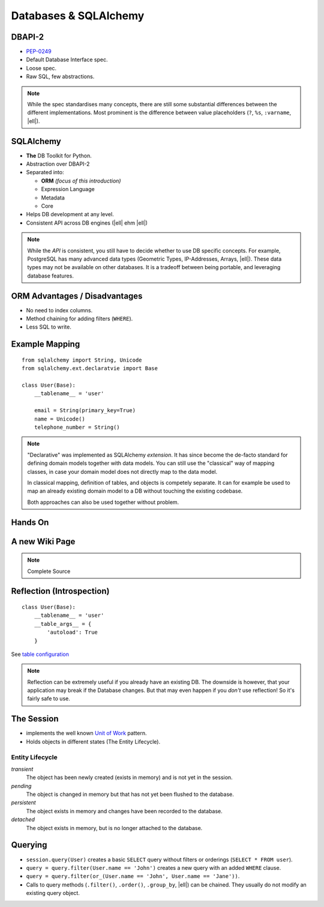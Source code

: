 .. http://www.slideshare.net/mengukagan/an-introduction-to-sqlalchemy
.. https://www.youtube.com/watch?v=P141KRbxVKc&t=2h58m
.. TODO -> Read about "leaky abstraction"
.. TODO Add architecture graph, explain the elements.
.. SA Unit Testing: http://docs.sqlalchemy.org/en/latest/orm/session_transaction.html#joining-a-session-into-an-external-transaction-such-as-for-test-suites
.. transactions (engine is in autocommit vs UOW)

Databases & SQLAlchemy
======================

DBAPI-2
-------

* `PEP-0249`_
* Default Database Interface spec.
* Loose spec.
* Raw SQL, few abstractions.

.. note::
    While the spec standardises many concepts, there are still some substantial
    differences between the different implementations. Most prominent is the
    difference between value placeholders (``?``, ``%s``, ``:varname``, |ell|).

.. _PEP-0249: https://www.python.org/dev/peps/pep-0249/


SQLAlchemy
----------

.. image:: _static/sqla_logo.png
    :align: right

* **The** DB Toolkit for Python.
* Abstraction over DBAPI-2
* Separated into:

  * **ORM** *(focus of this introduction)*
  * Expression Language
  * Metadata
  * Core

* Helps DB development at any level.
* Consistent API across DB engines (|ell| ehm |ell|)

.. note::
    While the *API* is consistent, you still have to decide whether to use DB
    specific concepts. For example, PostgreSQL has many advanced data types
    (Geometric Types, IP-Addresses, Arrays, |ell|). These data types may not be
    available on other databases. It is a tradeoff between being portable, and
    leveraging database features.


ORM Advantages / Disadvantages
------------------------------

* No need to index columns.
* Method chaining for adding filters (``WHERE``).
* Less SQL to write.


Example Mapping
---------------

::

    from sqlalchemy import String, Unicode
    from sqlalchemy.ext.declaratvie import Base

    class User(Base):
        __tablename__ = 'user'

        email = String(primary_key=True)
        name = Unicode()
        telephone_number = String()

.. note::
    "Declarative" was implemented as SQLAlchemy *extension*. It has since
    become the de-facto standard for defining domain models together with data
    models. You can still use the "classical" way of mapping classes, in case
    your domain model does not directly map to the data model.

    In classical mapping, definition of tables, and objects is competely
    separate. It can for example be used to map an already existing domain
    model to a DB without touching the existing codebase.

    Both approaches can also be used together without problem.


Hands On
--------


A new Wiki Page
---------------

.. note:: Complete Source

    .. code-block:: python
        :caption: wiki/storage/sqla.py

        from sqlalchemy.declarative import Base
        from sqlalchemy import Unicode

        from wiki.model import WikiPage


        class DBWikiPage(WikiPage, Base):
            title = Unicode(size=100)
            content = Unicode()


        class SAStorage:

            def __init__(self, sessionmaker):
                self.__sessionmaker = sessionmaker

            def init(self):
                self.__sessionmaker.create_all()

            def close(self):
                pass  # TODO do we need to do something here?

            def save(self, document):
                session = self.__sessionmaker()
                session.add(document)
                session.commit()
                session.close()

            def load(self, title):
                session = self.__sessionmaker()
                query = session.query(Page)
                query = query.filter_by(title=title)
                page = query.one()
                session.close()
                return page

            def list(self):
                session = self.__sessionmaker()
                titles = session.query([WikiPage.title])
                session.close()
                return titles


Reflection (Introspection)
--------------------------

::

    class User(Base):
        __tablename__ = 'user'
        __table_args__ = {
            'autoload': True
        }

See `table configuration`_

.. _table configuration: http://docs.sqlalchemy.org/en/latest/orm/extensions/declarative/table_config.html

.. note::
    Reflection can be extremely useful if you already have an existing DB. The
    downside is however, that your application may break if the Database
    changes. But that may even happen if you *don't* use reflection! So it's
    fairly safe to use.


The Session
-----------

* implements the well known `Unit of Work`_ pattern.
* Holds objects in different states (The Entity Lifecycle).

Entity Lifecycle
~~~~~~~~~~~~~~~~

*transient*
  The object has been newly created (exists in memory) and is not yet in the
  session.

*pending*
  The object is changed in memory but that has not yet been flushed to the
  database.

*persistent*
  The object exists in memory and changes have been recorded to the database.

*detached*
  The object exists in memory, but is no longer attached to the database.


.. _Unit of Work: http://martinfowler.com/eaaCatalog/unitOfWork.html


Querying
--------

* ``session.query(User)`` creates a basic ``SELECT`` query without filters or
  orderings (``SELECT * FROM user``).
* ``query = query.filter(User.name == 'John')`` creates a new query with an
  added ``WHERE`` clause.
* ``query = query.filter(or_(User.name == 'John', User.name == 'Jane'))``.
* Calls to query methods (``.filter()``, ``.order()``, ``.group_by``, |ell|)
  can be chained. They usually do not modify an existing query object.






.. TODO * Reflection Table(autoload=True, autoload_with)
.. TODO   * Inspector
.. TODO * Alembic
.. TODO * SQL
.. TODO   x + 10
.. TODO   x + 'hello'
.. TODO   * Bound placeholders
.. TODO     expr = x.c.name == 10
.. TODO     compiled = expr.compile(<dialect>)
.. TODO     compiled.params
.. TODO * Object Identity (identity map)::
.. TODO 
.. TODO   >>> a = User(name='john')
.. TODO   >>> b = session.query(User).first()
.. TODO   >>> a is b
.. TODO   True
.. TODO 
.. TODO 
.. TODO * Session.new
.. TODO * Session.dirty
.. TODO * Flush & Commit
.. TODO * After commit, all objects are expired (can be turned off).
.. TODO * ORM query indexing/slicing
.. TODO * filter (full-blown) vs filter_by (less typing)
.. TODO * all, first, one (multiple, none)
.. TODO * Not opinionated about existing schema. Not enforcing anything.
.. TODO * Custom Base Classes / Mixins
.. TODO * ORM events
.. TODO * ORMs (in general) synchronize primary keys with corresponding foreign keys
.. TODO * Once data is loaded in memory it will not reloaded (unless explicitly specified, or session closed/committed).
.. TODO * Default = Connection Pool, Can be used without one.
.. TODO * Use objects instead of FKs when working with relationships (works both ways, but when editing FKs, the ORM will be unaware). Will get complicated if you cannot commit the TX mid-way.
.. TODO * N+1 Problem
.. TODO   * subqueryload
.. TODO   * joinedload
.. TODO   * contains_eager
.. TODO 
.. TODO .. My History {{{
.. TODO 
.. TODO My History
.. TODO ----------
.. TODO 
.. TODO Python - SQLObject
.. TODO Java Oracle Toplink
.. TODO Java Eclipselink
.. TODO Java Hibernate
.. TODO Java JPA
.. TODO PHP PDO
.. TODO PHP mDB2
.. TODO PHP Doctrine (-)
.. TODO .NET ADO
.. TODO 
.. TODO .. }}}
.. TODO 
.. TODO Installation
.. TODO ------------
.. TODO 
.. TODO SQLAlchemy installs just like any other third party module in Python::
.. TODO 
.. TODO     pip install sqlalchemy
.. TODO 
.. TODO You do however need the proper DB library installed as well if it is not
.. TODO included in the standard library (for example for PostgreSQL)::
.. TODO 
.. TODO     pip install psycopg2
.. TODO 
.. TODO * No imposed standards (like "id" column).
.. TODO * ORM & Expression Language
.. TODO * Connection Pooling & Lazy Connections
.. TODO * primary key needed in ORM
.. TODO * Creating
.. TODO * Selecting (one/first)
.. TODO * Lifecycle - transient - pending - persistent - detached
.. TODO * Lazy/Eager Loading (relationships)
.. TODO * Joins
.. TODO * To map a table it must be at least 1NF
.. TODO * alembic instead of ``create_all``
.. TODO http://docs.sqlalchemy.org/en/rel_1_0/orm/tutorial.html
.. TODO 
